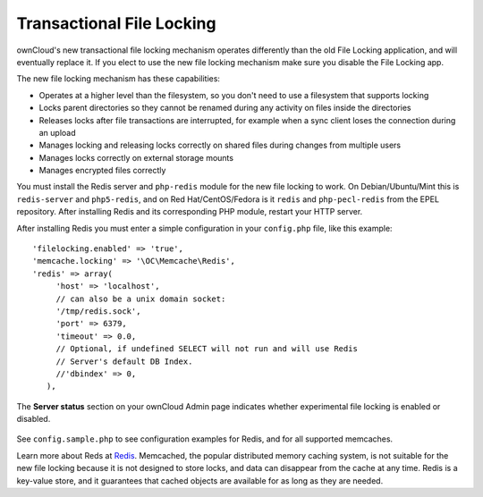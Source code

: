 ==========================
Transactional File Locking
==========================

ownCloud's new transactional file locking mechanism operates differently than 
the old File Locking application, and will eventually replace it. If you elect 
to use the new file locking mechanism make sure you disable the File Locking 
app.

The new file locking mechanism has these capabilities:

* Operates at a higher level than the filesystem, so you don't need to use a 
  filesystem that supports locking
* Locks parent directories so they cannot be renamed during any activity on 
  files inside the directories
* Releases locks after file transactions are interrupted, for 
  example when a sync client loses the connection during an upload
* Manages locking and releasing locks correctly on shared files during changes 
  from multiple users
* Manages locks correctly on external storage mounts
* Manages encrypted files correctly

You must install the Redis server and ``php-redis`` module for the new file 
locking to work. On Debian/Ubuntu/Mint this is ``redis-server`` and 
``php5-redis``, and on Red Hat/CentOS/Fedora is it ``redis`` 
and ``php-pecl-redis`` from the EPEL repository. After installing Redis and its 
corresponding PHP module, restart your HTTP server.

After installing Redis you must enter a simple configuration in your 
``config.php`` file, like this example::

  'filelocking.enabled' => 'true',
  'memcache.locking' => '\OC\Memcache\Redis',
  'redis' => array(
       'host' => 'localhost',
       // can also be a unix domain socket:
       '/tmp/redis.sock',
       'port' => 6379,
       'timeout' => 0.0,
       // Optional, if undefined SELECT will not run and will use Redis
       // Server's default DB Index.
       //'dbindex' => 0,
     ),

The **Server status** section on your ownCloud Admin page indicates whether experimental file locking is enabled or disabled.

.. figure:: ../images/transactional-locking-1.png

.. figure:: ../images/transactional-locking-2.png

See ``config.sample.php`` to see configuration examples for Redis, and for all 
supported memcaches.

Learn more about Reds at `Redis <http://redis.io/>`_. Memcached, the popular 
distributed memory caching system, is not suitable for the new file locking 
because it is not designed to store locks, and data can disappear from the cache 
at any time. Redis is a key-value store, and it guarantees that cached objects 
are available for as long as they are needed. 
